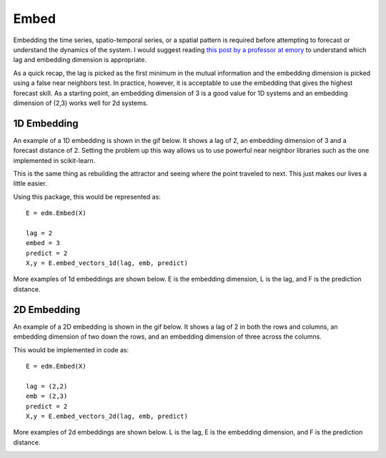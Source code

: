 ..  _embed:

Embed
==========

Embedding the time series, spatio-temporal series, or a spatial pattern is required before attempting to forecast or understand the dynamics of the system. I would suggest reading `this post by a professor at emory`_ to understand which lag and embedding dimension is appropriate.

As a quick recap, the lag is picked as the first minimum in the mutual information and the embedding dimension is picked using a false near neighbors test. In practice, however, it is acceptable to use the embedding that gives the highest forecast skill. As a starting point, an embedding dimension of 3 is a good value for 1D systems and an embedding dimension of (2,3) works well for 2d systems.

1D Embedding
^^^^^^^^^^^^

An example of a 1D embedding is shown in the gif below. It shows a lag of 2, an embedding dimension of 3 and a forecast distance of 2. Setting the problem up this way allows us to use powerful near neighbor libraries such as the one implemented in scikit-learn.

.. image:: /_static/edm/1d_embedding.gif
   :align: center

This is the same thing as rebuilding the attractor and seeing where the point traveled to next. This just makes our lives a little easier.

Using this package, this would be represented as:

::

  E = edm.Embed(X)

  lag = 2
  embed = 3
  predict = 2
  X,y = E.embed_vectors_1d(lag, emb, predict)


More examples of 1d embeddings are shown below. E is the embedding dimension, L is the lag, and F is the prediction distance.

.. image:: /_static/edm/1d_embedding_examples.png
   :align: center


2D Embedding
^^^^^^^^^^^^

An example of a 2D embedding is shown in the gif below. It shows a lag of 2 in both the rows and columns, an embedding dimension of two down the rows, and an embedding dimension of three across the columns.


.. image:: /_static/edm/2d_embedding.gif
   :align: center


This would be implemented in code as:

::

  E = edm.Embed(X)

  lag = (2,2)
  emb = (2,3)
  predict = 2
  X,y = E.embed_vectors_2d(lag, emb, predict)


More examples of 2d embeddings are shown below. L is the lag, E is the embedding dimension, and F is the prediction distance.

.. image:: /_static/edm/2d_embedding_examples.png
   :align: center


.. _this post by a professor at emory: http://www.physics.emory.edu/faculty/weeks//research/tseries3.html
